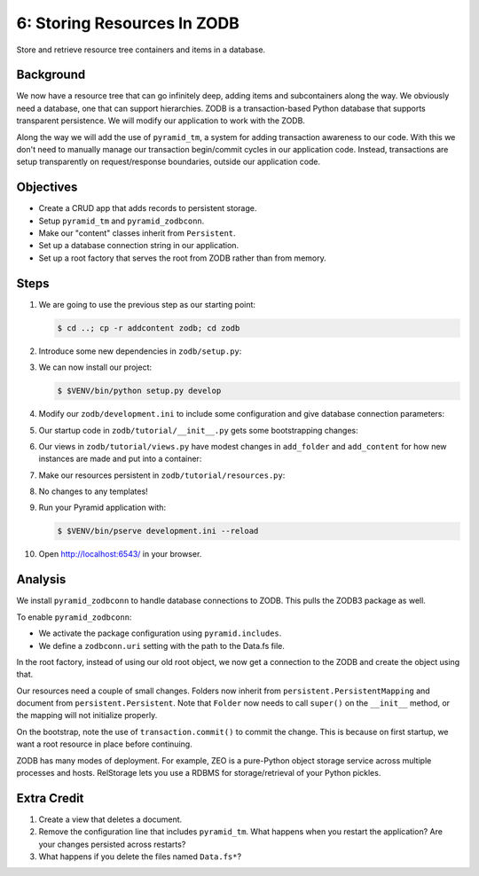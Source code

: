 ============================
6: Storing Resources In ZODB
============================

Store and retrieve resource tree containers and items in a database.

Background
==========

We now have a resource tree that can go infinitely deep, adding items and
subcontainers along the way. We obviously need a database, one that can support
hierarchies. ZODB is a transaction-based Python database that supports
transparent persistence. We will modify our application to work with the ZODB.

Along the way we will add the use of ``pyramid_tm``, a system for adding
transaction awareness to our code. With this we don't need to manually manage
our transaction begin/commit cycles in our application code. Instead,
transactions are setup transparently on request/response boundaries, outside
our application code.

Objectives
==========

- Create a CRUD app that adds records to persistent storage.

- Setup ``pyramid_tm`` and ``pyramid_zodbconn``.

- Make our "content" classes inherit from ``Persistent``.

- Set up a database connection string in our application.

- Set up a root factory that serves the root from ZODB rather than from memory.

Steps
=====

#. We are going to use the previous step as our starting point:

   .. code-block:: bash

    $ cd ..; cp -r addcontent zodb; cd zodb

#. Introduce some new dependencies in  ``zodb/setup.py``:

   .. literalinclude:: zodb/setup.py
      :linenos:
      :emphasize-lines: 6-8

#. We can now install our project:

   .. code-block:: bash

    $ $VENV/bin/python setup.py develop

#. Modify our ``zodb/development.ini`` to include some configuration and give
   database connection parameters:

   .. literalinclude:: zodb/development.ini
      :language: ini
      :linenos:
      :emphasize-lines: 6-8

#. Our startup code in ``zodb/tutorial/__init__.py`` gets some bootstrapping
   changes:

   .. literalinclude:: zodb/tutorial/__init__.py
      :linenos:
      :emphasize-lines: 2,7-10,13

#. Our views in ``zodb/tutorial/views.py`` have modest changes in
   ``add_folder`` and ``add_content`` for how new instances are made and put
   into a container:

   .. literalinclude:: zodb/tutorial/views.py
      :linenos:
      :emphasize-lines: 37-39,51-53

#. Make our resources persistent in ``zodb/tutorial/resources.py``:

   .. literalinclude:: zodb/tutorial/resources.py
      :linenos:
      :emphasize-lines: 1-8,13-19,23-

#. No changes to any templates!

#. Run your Pyramid application with:

   .. code-block:: bash

    $ $VENV/bin/pserve development.ini --reload

#. Open http://localhost:6543/ in your browser.

Analysis
========

We install ``pyramid_zodbconn`` to handle database connections to ZODB. This
pulls the ZODB3 package as well.

To enable ``pyramid_zodbconn``:

- We activate the package configuration using ``pyramid.includes``.

- We define a ``zodbconn.uri`` setting with the path to the Data.fs file.

In the root factory, instead of using our old root object, we now get a
connection to the ZODB and create the object using that.

Our resources need a couple of small changes. Folders now inherit from
``persistent.PersistentMapping`` and document from ``persistent.Persistent``.
Note that ``Folder`` now needs to call ``super()`` on the ``__init__`` method,
or the mapping will not initialize properly.

On the bootstrap, note the use of ``transaction.commit()`` to commit the
change. This is because on first startup, we want a root resource in place
before continuing.

ZODB has many modes of deployment. For example, ZEO is a pure-Python object
storage service across multiple processes and hosts. RelStorage lets you use a
RDBMS for storage/retrieval of your Python pickles.

Extra Credit
============

#. Create a view that deletes a document.

#. Remove the configuration line that includes ``pyramid_tm``.  What happens
   when you restart the application?  Are your changes persisted across
   restarts?

#. What happens if you delete the files named ``Data.fs*``?

